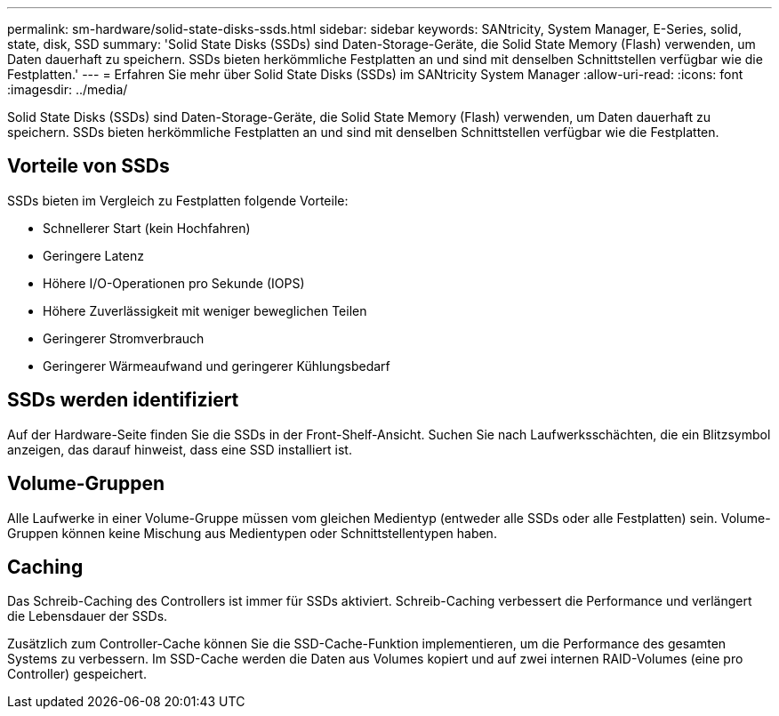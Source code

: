 ---
permalink: sm-hardware/solid-state-disks-ssds.html 
sidebar: sidebar 
keywords: SANtricity, System Manager, E-Series, solid, state, disk, SSD 
summary: 'Solid State Disks (SSDs) sind Daten-Storage-Geräte, die Solid State Memory (Flash) verwenden, um Daten dauerhaft zu speichern. SSDs bieten herkömmliche Festplatten an und sind mit denselben Schnittstellen verfügbar wie die Festplatten.' 
---
= Erfahren Sie mehr über Solid State Disks (SSDs) im SANtricity System Manager
:allow-uri-read: 
:icons: font
:imagesdir: ../media/


[role="lead"]
Solid State Disks (SSDs) sind Daten-Storage-Geräte, die Solid State Memory (Flash) verwenden, um Daten dauerhaft zu speichern. SSDs bieten herkömmliche Festplatten an und sind mit denselben Schnittstellen verfügbar wie die Festplatten.



== Vorteile von SSDs

SSDs bieten im Vergleich zu Festplatten folgende Vorteile:

* Schnellerer Start (kein Hochfahren)
* Geringere Latenz
* Höhere I/O-Operationen pro Sekunde (IOPS)
* Höhere Zuverlässigkeit mit weniger beweglichen Teilen
* Geringerer Stromverbrauch
* Geringerer Wärmeaufwand und geringerer Kühlungsbedarf




== SSDs werden identifiziert

Auf der Hardware-Seite finden Sie die SSDs in der Front-Shelf-Ansicht. Suchen Sie nach Laufwerksschächten, die ein Blitzsymbol anzeigen, das darauf hinweist, dass eine SSD installiert ist.



== Volume-Gruppen

Alle Laufwerke in einer Volume-Gruppe müssen vom gleichen Medientyp (entweder alle SSDs oder alle Festplatten) sein. Volume-Gruppen können keine Mischung aus Medientypen oder Schnittstellentypen haben.



== Caching

Das Schreib-Caching des Controllers ist immer für SSDs aktiviert. Schreib-Caching verbessert die Performance und verlängert die Lebensdauer der SSDs.

Zusätzlich zum Controller-Cache können Sie die SSD-Cache-Funktion implementieren, um die Performance des gesamten Systems zu verbessern. Im SSD-Cache werden die Daten aus Volumes kopiert und auf zwei internen RAID-Volumes (eine pro Controller) gespeichert.
